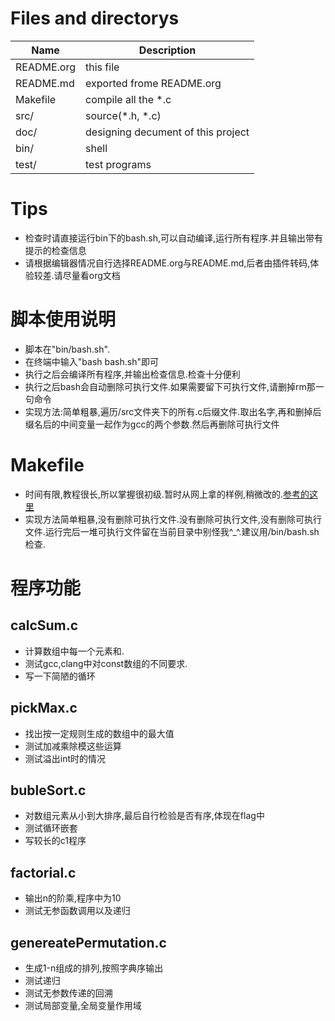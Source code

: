 * Files and directorys
| Name       | Description                        |
|------------+------------------------------------|
| README.org | this file                          |
| README.md  | exported frome README.org          |
| Makefile   | compile all the *.c                |
| src/       | source(*.h, *.c)                   |
| doc/       | designing decument of this project |
| bin/       | shell                              |
| test/      | test programs                      |

* Tips
  - 检查时请直接运行bin下的bash.sh,可以自动编译,运行所有程序.并且输出带有提示的检查信息
  - 请根据编辑器情况自行选择README.org与README.md,后者由插件转码,体验较差.请尽量看org文档
* 脚本使用说明
  - 脚本在"bin/bash.sh".
  - 在终端中输入"bash bash.sh"即可
  - 执行之后会编译所有程序,并输出检查信息.检查十分便利
  - 执行之后bash会自动删除可执行文件.如果需要留下可执行文件,请删掉rm那一句命令
  - 实现方法:简单粗暴,遍历/src文件夹下的所有.c后缀文件.取出名字,再和删掉后缀名后的中间变量一起作为gcc的两个参数.然后再删除可执行文件
* Makefile
  - 时间有限,教程很长,所以掌握很初级.暂时从网上拿的样例,稍微改的.[[http://c4fun.cn/blog/2014/01/13/gnu-make-study01/][参考的这里]]
  - 实现方法简单粗暴,没有删除可执行文件.没有删除可执行文件,没有删除可执行文件.运行完后一堆可执行文件留在当前目录中别怪我^_^.建议用/bin/bash.sh检查.
* 程序功能
** calcSum.c
   - 计算数组中每一个元素和.
   - 测试gcc,clang中对const数组的不同要求.
   - 写一下简陋的循环
** pickMax.c
   - 找出按一定规则生成的数组中的最大值
   - 测试加减乘除模这些运算
   - 测试溢出int时的情况
** bubleSort.c
   - 对数组元素从小到大排序,最后自行检验是否有序,体现在flag中
   - 测试循环嵌套
   - 写较长的c1程序
** factorial.c
   - 输出n的阶乘,程序中为10
   - 测试无参函数调用以及递归
** genereatePermutation.c
   - 生成1-n组成的排列,按照字典序输出
   - 测试递归
   - 测试无参数传递的回溯
   - 测试局部变量,全局变量作用域
